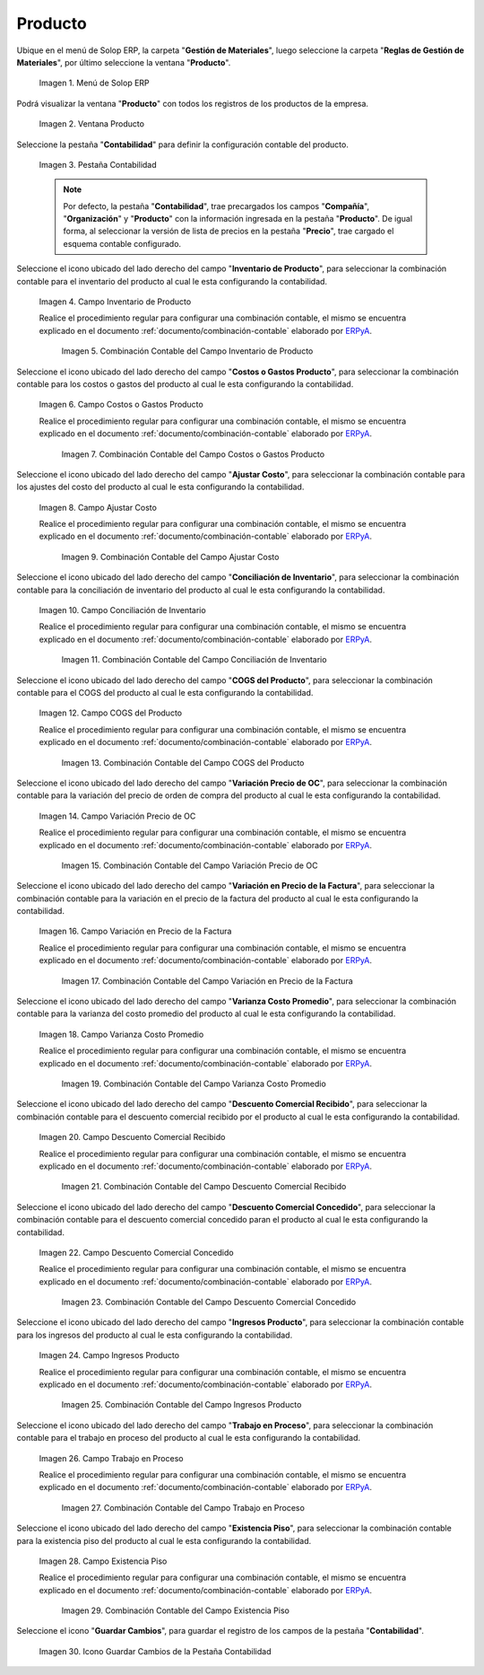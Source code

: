 .. _ERPyA: http://erpya.com
.. |Menú de ADempiere| image:: resources/product-menu.png
.. |Ventana Producto| image:: resources/product-window.png
.. |Pestaña Contabilidad| image:: resources/accounting-tab-of-the-product-window.png
.. |Campo Inventario de Producto| image:: resources/product-inventory-field-from-the-accounting-tab.png
.. |Combinación Contable del Campo Inventario de Producto| image:: resources/accounting-combination-of-the-product-inventory-field.png
.. |Campo Costos o Gastos Producto| image:: resources/field-costs-or-expenses-product-of-the-accounting-tab.png
.. |Combinación Contable del Campo Costos o Gastos Producto| image:: resources/accounting-combination-of-product-costs-or-expenses-field.png
.. |Campo Ajustar Costo| image:: resources/adjust-cost-field-of-accounting-tab.png
.. |Combinación Contable del Campo Ajustar Costo| image:: resources/field-accounting-combination-adjust-cost.png
.. |Campo Conciliación de Inventario| image:: resources/inventory-reconciliation-field-on-the-accounting-tab.png
.. |Combinación Contable del Campo Conciliación de Inventario| image:: resources/accounting-combination-of-inventory-reconciliation-field.png
.. |Campo COGS del Producto| image:: resources/product-cogs-field-from-the-accounting-tab.png
.. |Combinación Contable del Campo COGS del Producto| image:: resources/accounting-combination-of-the-product-cogs-field.png
.. |Campo Variación Precio de OC| image:: resources/oc-price-variation-field-from-the-accounting-tab.png
.. |Combinación Contable del Campo Variación Precio de OC| image:: resources/accounting-combination-of-the-oc-price-variation-field.png
.. |Campo Variación en Precio de la Factura| image:: resources/field-variation-in-invoice-price-from-the-accounting-tab.png
.. |Combinación Contable del Campo Variación en Precio de la Factura| image:: resources/accounting-combination-of-the-invoice-price-variation-field.png
.. |Campo Varianza Costo Promedio| image:: resources/variance-field-average-cost-of-the-accounting-tab.png
.. |Combinación Contable del Campo Varianza Costo Promedio| image:: resources/accounting-combination-of-the-variance-average-cost-field.png
.. |Campo Descuento Comercial Recibido| image:: resources/sales-discount-field-received-from-the-accounting-tab.png
.. |Combinación Contable del Campo Descuento Comercial Recibido| image:: resources/accounting-combination-of-the-received-commercial-discount-field.png
.. |Campo Descuento Comercial Concedido| image:: resources/trade-discount-granted-field-from-the-accounting-tab.png
.. |Combinación Contable del Campo Descuento Comercial Concedido| image:: resources/accounting-combination-of-the-commercial-discount-granted-field.png
.. |Campo Ingresos Producto| image:: resources/product-income-field-from-the-accounting-tab.png
.. |Combinación Contable del Campo Ingresos Producto| image:: resources/accounting-combination-of-the-product-income-field.png
.. |Campo Trabajo en Proceso| image:: resources/work-in-process-field-of-the-accounting-tab.png
.. |Combinación Contable del Campo Trabajo en Proceso| image:: resources/accounting-combination-of-work-in-process-field.png
.. |Campo Existencia Piso| image:: resources/accounting-tab-floor-existence-field.png
.. |Combinación Contable del Campo Existencia Piso| image:: resources/combination-accounting-field-existence-floor.png
.. |Icono Guardar| image:: resources/save-icon-from-the-accounting-tab-of-the-product-window.png

.. _documento/configuración-contable-producto:

**Producto**
============

Ubique en el menú de Solop ERP, la carpeta "**Gestión de Materiales**", luego seleccione la carpeta "**Reglas de Gestión de Materiales**", por último seleccione la ventana "**Producto**".

    |Menú de ADempiere|

    Imagen 1. Menú de Solop ERP

Podrá visualizar la ventana "**Producto**" con todos los registros de los productos de la empresa. 

    |Ventana Producto|

    Imagen 2. Ventana Producto

Seleccione la pestaña "**Contabilidad**" para definir la configuración contable del producto.

    |Pestaña Contabilidad|

    Imagen 3. Pestaña Contabilidad

    .. note::

        Por defecto, la pestaña "**Contabilidad**", trae precargados los campos "**Compañía**", "**Organización**" y "**Producto**" con la información ingresada en la pestaña "**Producto**". De igual forma, al seleccionar la versión de lista de precios en la pestaña "**Precio**", trae cargado el esquema contable configurado.

Seleccione el icono ubicado del lado derecho del campo "**Inventario de Producto**", para seleccionar la combinación contable para el inventario del producto al cual le esta configurando la contabilidad.

    |Campo Inventario de Producto|

    Imagen 4. Campo Inventario de Producto

    Realice el procedimiento regular para configurar una combinación contable, el mismo se encuentra explicado en el documento :ref:`documento/combinación-contable` elaborado por `ERPyA`_.

        |Combinación Contable del Campo Inventario de Producto|

        Imagen 5. Combinación Contable del Campo Inventario de Producto

Seleccione el icono ubicado del lado derecho del campo "**Costos o Gastos Producto**", para seleccionar la combinación contable para los costos o gastos del producto al cual le esta configurando la contabilidad.

    |Campo Costos o Gastos Producto|

    Imagen 6. Campo Costos o Gastos Producto

    Realice el procedimiento regular para configurar una combinación contable, el mismo se encuentra explicado en el documento :ref:`documento/combinación-contable` elaborado por `ERPyA`_.

        |Combinación Contable del Campo Costos o Gastos Producto|

        Imagen 7. Combinación Contable del Campo Costos o Gastos Producto

Seleccione el icono ubicado del lado derecho del campo "**Ajustar Costo**", para seleccionar la combinación contable para los ajustes del costo del producto al cual le esta configurando la contabilidad.

    |Campo Ajustar Costo|

    Imagen 8. Campo Ajustar Costo

    Realice el procedimiento regular para configurar una combinación contable, el mismo se encuentra explicado en el documento :ref:`documento/combinación-contable` elaborado por `ERPyA`_.

        |Combinación Contable del Campo Ajustar Costo|

        Imagen 9. Combinación Contable del Campo Ajustar Costo

Seleccione el icono ubicado del lado derecho del campo "**Conciliación de Inventario**", para seleccionar la combinación contable para la conciliación de inventario del producto al cual le esta configurando la contabilidad.

    |Campo Conciliación de Inventario|

    Imagen 10. Campo Conciliación de Inventario

    Realice el procedimiento regular para configurar una combinación contable, el mismo se encuentra explicado en el documento :ref:`documento/combinación-contable` elaborado por `ERPyA`_.

        |Combinación Contable del Campo Conciliación de Inventario|

        Imagen 11. Combinación Contable del Campo Conciliación de Inventario

Seleccione el icono ubicado del lado derecho del campo "**COGS del Producto**", para seleccionar la combinación contable para el COGS del producto al cual le esta configurando la contabilidad.

    |Campo COGS del Producto|

    Imagen 12. Campo COGS del Producto

    Realice el procedimiento regular para configurar una combinación contable, el mismo se encuentra explicado en el documento :ref:`documento/combinación-contable` elaborado por `ERPyA`_.

        |Combinación Contable del Campo COGS del Producto|

        Imagen 13. Combinación Contable del Campo COGS del Producto

Seleccione el icono ubicado del lado derecho del campo "**Variación Precio de OC**", para seleccionar la combinación contable para la variación del precio de orden de compra del producto al cual le esta configurando la contabilidad.

    |Campo Variación Precio de OC|

    Imagen 14. Campo Variación Precio de OC

    Realice el procedimiento regular para configurar una combinación contable, el mismo se encuentra explicado en el documento :ref:`documento/combinación-contable` elaborado por `ERPyA`_.

        |Combinación Contable del Campo Variación Precio de OC|

        Imagen 15. Combinación Contable del Campo Variación Precio de OC

Seleccione el icono ubicado del lado derecho del campo "**Variación en Precio de la Factura**", para seleccionar la combinación contable para la variación en el precio de la factura del producto al cual le esta configurando la contabilidad.

    |Campo Variación en Precio de la Factura|

    Imagen 16. Campo Variación en Precio de la Factura

    Realice el procedimiento regular para configurar una combinación contable, el mismo se encuentra explicado en el documento :ref:`documento/combinación-contable` elaborado por `ERPyA`_.

        |Combinación Contable del Campo Variación en Precio de la Factura|

        Imagen 17. Combinación Contable del Campo Variación en Precio de la Factura

Seleccione el icono ubicado del lado derecho del campo "**Varianza Costo Promedio**", para seleccionar la combinación contable para la varianza del costo promedio del producto al cual le esta configurando la contabilidad.

    |Campo Varianza Costo Promedio|

    Imagen 18. Campo Varianza Costo Promedio

    Realice el procedimiento regular para configurar una combinación contable, el mismo se encuentra explicado en el documento :ref:`documento/combinación-contable` elaborado por `ERPyA`_.

        |Combinación Contable del Campo Varianza Costo Promedio|

        Imagen 19. Combinación Contable del Campo Varianza Costo Promedio

Seleccione el icono ubicado del lado derecho del campo "**Descuento Comercial Recibido**", para seleccionar la combinación contable para el descuento comercial recibido por el producto al cual le esta configurando la contabilidad.

    |Campo Descuento Comercial Recibido|

    Imagen 20. Campo Descuento Comercial Recibido

    Realice el procedimiento regular para configurar una combinación contable, el mismo se encuentra explicado en el documento :ref:`documento/combinación-contable` elaborado por `ERPyA`_.

        |Combinación Contable del Campo Descuento Comercial Recibido|

        Imagen 21. Combinación Contable del Campo Descuento Comercial Recibido

Seleccione el icono ubicado del lado derecho del campo "**Descuento Comercial Concedido**", para seleccionar la combinación contable para el descuento comercial concedido paran el producto al cual le esta configurando la contabilidad.

    |Campo Descuento Comercial Concedido|

    Imagen 22. Campo Descuento Comercial Concedido

    Realice el procedimiento regular para configurar una combinación contable, el mismo se encuentra explicado en el documento :ref:`documento/combinación-contable` elaborado por `ERPyA`_.

        |Combinación Contable del Campo Descuento Comercial Concedido|

        Imagen 23. Combinación Contable del Campo Descuento Comercial Concedido

Seleccione el icono ubicado del lado derecho del campo "**Ingresos Producto**", para seleccionar la combinación contable para los ingresos del producto al cual le esta configurando la contabilidad.

    |Campo Ingresos Producto|

    Imagen 24. Campo Ingresos Producto

    Realice el procedimiento regular para configurar una combinación contable, el mismo se encuentra explicado en el documento :ref:`documento/combinación-contable` elaborado por `ERPyA`_.

        |Combinación Contable del Campo Ingresos Producto|

        Imagen 25. Combinación Contable del Campo Ingresos Producto

Seleccione el icono ubicado del lado derecho del campo "**Trabajo en Proceso**", para seleccionar la combinación contable para el trabajo en proceso del producto al cual le esta configurando la contabilidad.

    |Campo Trabajo en Proceso|

    Imagen 26. Campo Trabajo en Proceso

    Realice el procedimiento regular para configurar una combinación contable, el mismo se encuentra explicado en el documento :ref:`documento/combinación-contable` elaborado por `ERPyA`_.

        |Combinación Contable del Campo Trabajo en Proceso|

        Imagen 27. Combinación Contable del Campo Trabajo en Proceso

Seleccione el icono ubicado del lado derecho del campo "**Existencia Piso**", para seleccionar la combinación contable para la existencia piso del producto al cual le esta configurando la contabilidad.

    |Campo Existencia Piso|

    Imagen 28. Campo Existencia Piso

    Realice el procedimiento regular para configurar una combinación contable, el mismo se encuentra explicado en el documento :ref:`documento/combinación-contable` elaborado por `ERPyA`_.

        |Combinación Contable del Campo Existencia Piso|

        Imagen 29. Combinación Contable del Campo Existencia Piso

Seleccione el icono "**Guardar Cambios**", para guardar el registro de los campos de la pestaña "**Contabilidad**".

    |Icono Guardar|

    Imagen 30. Icono Guardar Cambios de la Pestaña Contabilidad
